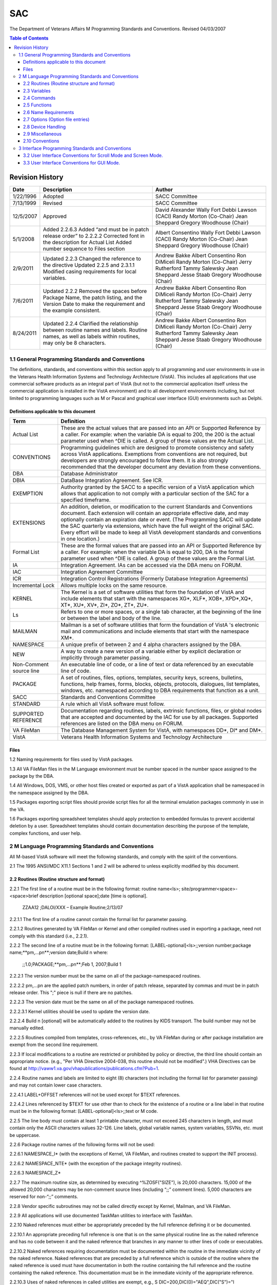 ===
SAC
===

The Department of Veterans Affairs M Programming Standards and Conventions.
Revised 04/03/2007

.. contents:: Table of Contents

.. Table of Contents
    Revision History
    General Programming Standards and Conventions
    Definitions applicable to this document
    Files
    M Language Programming Standards and Conventions
    Routines  (Routine structure and format)
    Variables
    Commands
    Functions
    Name Requirements
    Options (Option file entries)
    Device Handling
    Miscellaneous
    Conventions
    Interface Programming Standards and Conventions
    User Interface Standards for Scroll Mode and Screen Mode
    User Interface Conventions for Scroll Mode and Screen Mode
    User Interface Conventions for GUI Mode

****************
Revision History
****************

+-----------+------------------------------------------------------------------------------------------------------------------------------------------+---------------------------+
| Date      | Description                                                                                                                              | Author                    |
+===========+==========================================================================================================================================+===========================+
| 1/22/1996 | Adopted                                                                                                                                  | SACC Committee            |
+-----------+------------------------------------------------------------------------------------------------------------------------------------------+---------------------------+
| 7/13/1999 | Revised                                                                                                                                  | SACC Committee            |
+-----------+------------------------------------------------------------------------------------------------------------------------------------------+---------------------------+
| 12/5/2007 | Approved                                                                                                                                 | David Alexander           |
|           |                                                                                                                                          | Wally Fort                |
|           |                                                                                                                                          | Debbi Lawson (CACI)       |
|           |                                                                                                                                          | Randy Morton (Co-Chair)   |
|           |                                                                                                                                          | Jean Sheppard             |
|           |                                                                                                                                          | Gregory Woodhouse (Chair) |
+-----------+------------------------------------------------------------------------------------------------------------------------------------------+---------------------------+
| 5/1/2008  | Added 2.2.6.3                                                                                                                            | Albert Consentino         |
|           | Added “and must be in patch release order” to 2.2.2.2                                                                                    | Wally Fort                |
|           | Corrected font in the description for Actual List                                                                                        | Debbi Lawson (CACI)       |
|           | Added number sequence to Files section                                                                                                   | Randy Morton (Co-Chair)   |
|           |                                                                                                                                          | Jean Sheppard             |
|           |                                                                                                                                          | Gregory Woodhouse (Chair) |
+-----------+------------------------------------------------------------------------------------------------------------------------------------------+---------------------------+
| 2/9/2011  | Updated 2.2.3                                                                                                                            | Andrew Bakke              |
|           | Changed the reference to the directive                                                                                                   | Albert Consentino         |
|           | Updated 2.2.5 and 2.3.1.1                                                                                                                | Ron DiMiceli              |
|           | Modified casing requirements for local variables.                                                                                        | Randy Morton (Co-Chair)   |
|           |                                                                                                                                          | Jerry Rutherford          |
|           |                                                                                                                                          | Tammy Salewsky            |
|           |                                                                                                                                          | Jean Sheppard             |
|           |                                                                                                                                          | Jesse Staab               |
|           |                                                                                                                                          | Gregory Woodhouse (Chair) |
+-----------+------------------------------------------------------------------------------------------------------------------------------------------+---------------------------+
| 7/6/2011  | Updated 2.2.2                                                                                                                            | Andrew Bakke              |
|           | Removed the spaces before Package Name, the patch listing, and the Version Date to make the requirement and the example consistent.      | Albert Consentino         |
|           |                                                                                                                                          | Ron DiMiceli              |
|           |                                                                                                                                          | Randy Morton (Co-Chair)   |
|           |                                                                                                                                          | Jerry Rutherford          |
|           |                                                                                                                                          | Tammy Salewsky            |
|           |                                                                                                                                          | Jean Sheppard             |
|           |                                                                                                                                          | Jesse Staab               |
|           |                                                                                                                                          | Gregory Woodhouse (Chair) |
+-----------+------------------------------------------------------------------------------------------------------------------------------------------+---------------------------+
| 8/24/2011 | Updated 2.2.4                                                                                                                            | Andrew Bakke              |
|           | Clarified the relationship between routine names and labels. Routine names, as well as labels within routines, may only be 8 characters. | Albert Consentino         |
|           |                                                                                                                                          | Ron DiMiceli              |
|           |                                                                                                                                          | Randy Morton (Co-Chair)   |
|           |                                                                                                                                          | Jerry Rutherford          |
|           |                                                                                                                                          | Tammy Salewsky            |
|           |                                                                                                                                          | Jean Sheppard             |
|           |                                                                                                                                          | Jesse Staab               |
|           |                                                                                                                                          | Gregory Woodhouse (Chair) |
+-----------+------------------------------------------------------------------------------------------------------------------------------------------+---------------------------+

1.1 General Programming Standards and Conventions
=================================================

The definitions, standards, and conventions within this section apply to all programming and user environments in use in the Veterans Health Information Systems and Technology Architecture (VistA).  This includes all applications that use commercial software products as an integral part of VistA (but not to the commercial application itself unless the commercial application is installed in the VistA environment) and to all development environments including, but not limited to programming languages such as M or Pascal and graphical user interface (GUI) environments such as Delphi.

Definitions applicable to this document
---------------------------------------

+-------------------------+--------------------------------------------------------------------------------------------------------------------------------------------------------------------------------------------------------------------------------------------------------------------------------------------------------------------------------------------------------------------------------------------------------------------------------------+
| Term                    | Definition                                                                                                                                                                                                                                                                                                                                                                                                                           |
+=========================+======================================================================================================================================================================================================================================================================================================================================================================================================================================+
| Actual List             | These are the actual values that are passed into an API or Supported Reference by a caller. For example: when the variable DA is equal to 200, the 200 is the actual parameter used when ^DIE is called. A group of these values are the Actual List.                                                                                                                                                                                |
+-------------------------+--------------------------------------------------------------------------------------------------------------------------------------------------------------------------------------------------------------------------------------------------------------------------------------------------------------------------------------------------------------------------------------------------------------------------------------+
| CONVENTIONS             | Programming guidelines which are designed to promote consistency and safety across VistA applications. Exemptions from conventions are not required, but developers are strongly encouraged to follow them. It is also strongly recommended that the developer document any deviation from these conventions.                                                                                                                        |
+-------------------------+--------------------------------------------------------------------------------------------------------------------------------------------------------------------------------------------------------------------------------------------------------------------------------------------------------------------------------------------------------------------------------------------------------------------------------------+
| DBA                     | Database Administrator                                                                                                                                                                                                                                                                                                                                                                                                               |
+-------------------------+--------------------------------------------------------------------------------------------------------------------------------------------------------------------------------------------------------------------------------------------------------------------------------------------------------------------------------------------------------------------------------------------------------------------------------------+
| DBIA                    | DataBase Integration Agreement. See ICR.                                                                                                                                                                                                                                                                                                                                                                                             |
+-------------------------+--------------------------------------------------------------------------------------------------------------------------------------------------------------------------------------------------------------------------------------------------------------------------------------------------------------------------------------------------------------------------------------------------------------------------------------+
| EXEMPTION               | Authority granted by the SACC to a specific version of a VistA application which allows that application to not comply with a particular section of the SAC for a specified timeframe.                                                                                                                                                                                                                                               |
+-------------------------+--------------------------------------------------------------------------------------------------------------------------------------------------------------------------------------------------------------------------------------------------------------------------------------------------------------------------------------------------------------------------------------------------------------------------------------+
| EXTENSIONS              | An addition, deletion, or modification to the current Standards and Conventions document. Each extension will contain an appropriate effective date, and may optionally contain an expiration date or event. (The Programming SACC will update the SAC quarterly via extensions, which have the full weight of the original SAC. Every effort will be made to keep all VistA development standards and conventions in one location.) |
+-------------------------+--------------------------------------------------------------------------------------------------------------------------------------------------------------------------------------------------------------------------------------------------------------------------------------------------------------------------------------------------------------------------------------------------------------------------------------+
| Formal List             | These are the formal values that are passed into an API or Supported Reference by a caller. For example: when the variable DA is equal to 200, DA is the formal parameter used when ^DIE is called. A group of these values are the Formal List.                                                                                                                                                                                     |
+-------------------------+--------------------------------------------------------------------------------------------------------------------------------------------------------------------------------------------------------------------------------------------------------------------------------------------------------------------------------------------------------------------------------------------------------------------------------------+
| IA                      | Integration Agreement. IAs can be accessed via the DBA menu on FORUM.                                                                                                                                                                                                                                                                                                                                                                |
+-------------------------+--------------------------------------------------------------------------------------------------------------------------------------------------------------------------------------------------------------------------------------------------------------------------------------------------------------------------------------------------------------------------------------------------------------------------------------+
| IAC                     | Integration Agreement Committee                                                                                                                                                                                                                                                                                                                                                                                                      |
+-------------------------+--------------------------------------------------------------------------------------------------------------------------------------------------------------------------------------------------------------------------------------------------------------------------------------------------------------------------------------------------------------------------------------------------------------------------------------+
| ICR                     | Integration Control Registrations (Formerly Database Integration Agreements)                                                                                                                                                                                                                                                                                                                                                         |
+-------------------------+--------------------------------------------------------------------------------------------------------------------------------------------------------------------------------------------------------------------------------------------------------------------------------------------------------------------------------------------------------------------------------------------------------------------------------------+
| Incremental Lock        | Allows multiple locks on the same resource.                                                                                                                                                                                                                                                                                                                                                                                          |
+-------------------------+--------------------------------------------------------------------------------------------------------------------------------------------------------------------------------------------------------------------------------------------------------------------------------------------------------------------------------------------------------------------------------------------------------------------------------------+
| KERNEL                  | The Kernel is a set of software utilities that form the foundation of VistA and include elements that start with the namespaces XG*, XLF*, XOB*, XPD*,XQ*, XT*, XU*, XV*, ZI*, ZO*, ZT*, ZU*.                                                                                                                                                                                                                                        |
+-------------------------+--------------------------------------------------------------------------------------------------------------------------------------------------------------------------------------------------------------------------------------------------------------------------------------------------------------------------------------------------------------------------------------------------------------------------------------+
| Ls                      | Refers to one or more spaces, or a single tab character, at the beginning of the line or between the label and body of the line.                                                                                                                                                                                                                                                                                                     |
+-------------------------+--------------------------------------------------------------------------------------------------------------------------------------------------------------------------------------------------------------------------------------------------------------------------------------------------------------------------------------------------------------------------------------------------------------------------------------+
| MAILMAN                 | Mailman is a set of software utilities that form the foundation of VistA 's electronic mail and communications and include elements that start with the namespace XM*.                                                                                                                                                                                                                                                               |
+-------------------------+--------------------------------------------------------------------------------------------------------------------------------------------------------------------------------------------------------------------------------------------------------------------------------------------------------------------------------------------------------------------------------------------------------------------------------------+
| NAMESPACE               | A unique prefix of between 2 and 4 alpha characters assigned by the DBA.                                                                                                                                                                                                                                                                                                                                                             |
+-------------------------+--------------------------------------------------------------------------------------------------------------------------------------------------------------------------------------------------------------------------------------------------------------------------------------------------------------------------------------------------------------------------------------------------------------------------------------+
| NEW                     | A way to create a new version of a variable either by explicit declaration or implicitly through parameter passing.                                                                                                                                                                                                                                                                                                                  |
+-------------------------+--------------------------------------------------------------------------------------------------------------------------------------------------------------------------------------------------------------------------------------------------------------------------------------------------------------------------------------------------------------------------------------------------------------------------------------+
| Non-Comment source line | An executable line of code, or a line of text or data referenced by an executable line of code.                                                                                                                                                                                                                                                                                                                                      |
+-------------------------+--------------------------------------------------------------------------------------------------------------------------------------------------------------------------------------------------------------------------------------------------------------------------------------------------------------------------------------------------------------------------------------------------------------------------------------+
| PACKAGE                 | A set of routines, files, options, templates, security keys, screens, bulletins, functions, help frames, forms, blocks, objects, protocols, dialogues, list templates, windows, etc. namespaced according to DBA requirements that function as a unit.                                                                                                                                                                               |
+-------------------------+--------------------------------------------------------------------------------------------------------------------------------------------------------------------------------------------------------------------------------------------------------------------------------------------------------------------------------------------------------------------------------------------------------------------------------------+
| SACC                    | Standards and Conventions Committee                                                                                                                                                                                                                                                                                                                                                                                                  |
+-------------------------+--------------------------------------------------------------------------------------------------------------------------------------------------------------------------------------------------------------------------------------------------------------------------------------------------------------------------------------------------------------------------------------------------------------------------------------+
| STANDARD                | A rule which all VistA software must follow.                                                                                                                                                                                                                                                                                                                                                                                         |
+-------------------------+--------------------------------------------------------------------------------------------------------------------------------------------------------------------------------------------------------------------------------------------------------------------------------------------------------------------------------------------------------------------------------------------------------------------------------------+
| SUPPORTED REFERENCE     | Documentation regarding routines, labels, extrinsic functions, files, or global nodes that are accepted and documented by the IAC for use by all packages. Supported references are listed on the DBA menu on FORUM.                                                                                                                                                                                                                 |
+-------------------------+--------------------------------------------------------------------------------------------------------------------------------------------------------------------------------------------------------------------------------------------------------------------------------------------------------------------------------------------------------------------------------------------------------------------------------------+
| VA FileMan              | The Database Management System for VistA, with namespaces DD*, DI* and DM*.                                                                                                                                                                                                                                                                                                                                                          |
+-------------------------+--------------------------------------------------------------------------------------------------------------------------------------------------------------------------------------------------------------------------------------------------------------------------------------------------------------------------------------------------------------------------------------------------------------------------------------+
| VistA                   | Veterans Health Information Systems and Technology Architecture                                                                                                                                                                                                                                                                                                                                                                      |
+-------------------------+--------------------------------------------------------------------------------------------------------------------------------------------------------------------------------------------------------------------------------------------------------------------------------------------------------------------------------------------------------------------------------------------------------------------------------------+

Files
-----

1.2 Naming requirements for files used by VistA packages.

1.3 All VA FileMan files in the M Language environment must be number spaced in the number space assigned to the package by the DBA.

1.4 All Windows, DOS, VMS, or other host files created or exported as part of a VistA application shall be namespaced in the namespace assigned by the DBA.

1.5 Packages exporting script files should provide script files for all the terminal emulation packages commonly in use in the VA.

1.6 Packages exporting spreadsheet templates should apply protection to embedded formulas to prevent accidental deletion by a user.  Spreadsheet templates should contain documentation describing the purpose of the template, complex functions, and user help.

2 M Language Programming Standards and Conventions
==================================================

All M-based VistA software will meet the following standards, and comply with the spirit of the conventions.

2.1 The 1995 ANSI/MDC X11.1 Sections 1 and 2 will be adhered to unless explicitly modified by this document.

2.2 Routines  (Routine structure and format)
--------------------------------------------

2.2.1   The first line of a routine must be in the following format:  routine name<ls>; site/programmer<space>-<space>brief description [optional space];date [time is optional].

    ZZAA12 ;DALOI/XXX – Example Routine;2/13/07

2.2.1.1 The first line of a routine cannot contain the formal list for parameter passing.

2.2.1.2 Routines generated by VA FileMan or Kernel and other compiled routines used in exporting a package, need not comply with this standard (i.e., 2.2.1).

2.2.2   The second line of a routine must be in the following format: [LABEL-optional]<ls>;;version number;package name;**pm,...pn**;version date;Build n where:

    ;;1.0;PACKAGE;**pm,…pn**;Feb 1, 2007;Build 1

2.2.2.1 The version number must be the same on all of the package-namespaced routines.

2.2.2.2 pm,...pn are the applied patch numbers, in order of patch release, separated by commas and must be in patch release order. This ";" piece is null if there are no patches.

2.2.2.3 The version date must be the same on all of the package namespaced routines.

2.2.2.3.1   Kernel utilities should be used to update the version date.

2.2.2.4 Build n [optional] will be automatically added to the routines by KIDS transport.  The build number may not be manually edited.

2.2.2.5 Routines compiled from templates, cross-references, etc., by VA FileMan during or after package installation are exempt from the second line requirement.

2.2.3   If local modifications to a routine are restricted or prohibited by policy or directive, the third line should contain an appropriate notice. (e.g., "Per VHA Directive 2004-038, this routine should not be modified".)  VHA Directives can be found at http://vaww1.va.gov/vhapublications/publications.cfm?Pub=1.

2.2.4   Routine names and labels are limited to eight (8) characters (not including the formal list for parameter passing) and may not contain lower case characters.

2.2.4.1 LABEL+OFFSET references will not be used except for $TEXT references.

2.2.4.2 Lines referenced by $TEXT for use other than to check for the existence of a routine or a line label in that routine must be in the following format: [LABEL-optional]<ls>;;text or M code.

2.2.5   The line body must contain at least 1 printable character, must not exceed 245 characters in length, and must contain only the ASCII characters values 32-126.  Line labels, global variable names, system variables, SSVNs, etc. must be uppercase.

2.2.6   Package routine names of the following forms will not be used:

2.2.6.1 NAMESPACE_I* (with the exceptions of Kernel, VA FileMan, and routines created to support the INIT process).

2.2.6.2 NAMESPACE_NTE* (with the exception of the package integrity routines).

2.2.6.3 NAMESPACE_Z*

2.2.7   The maximum routine size, as determined by executing ^%ZOSF("SIZE"), is 20,000 characters. 15,000 of the allowed 20,000 characters may be non-comment source lines (including “;;” comment lines).  5,000 characters are reserved for non-“;;” comments.

2.2.8   Vendor specific subroutines may not be called directly except by Kernel, Mailman, and VA FileMan.

2.2.9   All applications will use documented TaskMan utilities to interface with TaskMan.

2.2.10  Naked references must either be appropriately preceded by the full reference defining it or be documented.

2.2.10.1    An appropriate preceding full reference is one that is on the same physical routine line as the naked reference and has no code between it and the naked reference that branches in any manner to other lines of code or executables.

2.2.10.2    Naked references requiring documentation must be documented within the routine in the immediate vicinity of the naked reference.  Naked references that are preceded by a full reference which is outside of the routine where the naked reference is used must have documentation in both the routine containing the full reference and the routine containing the naked reference.  This documentation must be in the immediate vicinity of the appropriate reference.

2.2.10.3    Uses of naked references in called utilities are exempt, e.g., S DIC=200,DIC(0)="AEQ",DIC("S")="I $L($P($G(^(1)),"^",9))" D ^DIC is a legitimate use of the naked reference.

2.2.11  % Routines

2.2.11.1    No application will distribute % routines. (Exemptions:  Kernel, and VA FileMan)

2.2.11.2    No % routines shall execute variables which could be set by a programmer prior to executing the code.

2.2.11.3    No routine may use VIEW commands using variables as arguments which could be set by a programmer prior to executing the code. (Exemption:  Kernel)

2.2.12  Z Routines

2.2.12.1    No application will export routines whose names start with the letter "Z".  (Exemption: Kernel)

2.2.13  Routines may not be invoked using the extended reference syntax, i.e., D ^|VAH|TAG^ROUTINE is illegal.

2.3 Variables
-------------

2.3.1   Local Variables

2.3.1.1 Local variable names may not exceed sixteen characters. Namespaced variables may not contain lowercase characters. Variables local to a routine, subroutine or DoDot may be any case. Any variable containing lowercase characters must be NEWed at the beginning of the routine, subroutine or DoDot.

2.3.1.2 The full evaluated length of a local variable name including subscripts must not exceed 200 characters. The evaluated length is calculated as follows.

    Example subscripted variable:   NAME(sub1,sub2,...,subn)
    (e.g. ($L(NAME)+3) + ($L(sub1) + $L(sub2) + ... +$L(subn) ) + (2 * number of subscripts)  +15)
    VAR("XXX",123,1,2,0) would evaluate to a string length of 42, (6+11+10+15)=42.

2.3.1.3 System-Wide Variables

2.3.1.3.1   The following are system-wide variables.  Any application setting system wide variables must conform to the following definitions.

    * AGE - Patient age in years from date of birth to DT expressed as an integer, or, if deceased, the date of death.
    * DFN - Internal number of an entry in the PATIENT File (#2).
    * DOB - Patient date of birth expressed in internal VA FileMan format.
    * SEX - Patient sex; either "F" or "M".
    * SSN - Social Security Number with 9 contiguous digits, or 9 digits and a "P".
    * VA("BID") - Brief patient identifier up to 7 characters.
    * VA("PID") - Patient identifier; up to 15 characters.

2.3.1.3.2   The following variables, referenced elsewhere in this document, are set by Kernel during sign-on, or by VA FileMan, and can be assumed to exist by all VistA applications.

    * DT - Current date, without time, in internal VA FileMan format.
    * DTIME - Time-out parameter for a read command in seconds.
    * DUZ array - Contains user-specific information.
    * DUZ(0) is this user's VA FileMan access code.
    * DUZ(2) is the internal entry of the institution file.
    * DUZ("AG") is the agency code (from the Kernel site param file).
    * DUZ(“AUTO”) is used by Menu Manager to control whether all items on a menu are presented automatically.
    * U - Caret (i.e., "^").
    * IO - The hardware name of the last selected in/output device.
    * IO(0) - The assigned principal device (primary device).
    * ION - The logical name of the IO device.
    * IOST - The last selected input/output device's subtype from the Terminal Type file.
    * IOST(0) - The internal entry number in the Terminal Type file of  the last selected IO device's terminal type.
    * IOM - The width of the IO device.
    * IOSL - The length of the IO device.
    * IOF - The code to start output at the top of a page (e.g., W @IOF).
    * IOBS - The backspace of the IO device.

2.3.1.4 VistA packages are not allowed to KILL, NEW, SET, MERGE, READ (into) or otherwise modify the variable DUZ or any DUZ array element.  (Exemptions: Kernel, and VA FileMan)

2.3.1.5 The variables DT, DTIME, and U have no array elements and shall be initially defined by Kernel or VA FileMan.

2.3.1.5.1   The variable U will not be KILLed or NEWed or changed from the value defined by Kernel or VA FileMan.  (It is legal to SET U="^".)

2.3.1.5.2   The variable DT will not be KILLed or NEWed.  If changed it must be set using the supported reference S DT=$$DT^XLFDT.

2.3.1.5.3   The variable DTIME may be changed, but must be restored to its original value before exiting the option.

2.3.1.5.3.1 The Kernel supported reference $$DTIME^XUP will reset DTIME to its original value, e.g., S DTIME=$$DTIME^XUP(DUZ).

2.3.1.6 VistA packages are not allowed to KILL, NEW, SET, MERGE, READ (into) or otherwise modify variables beginning with “IO” and any of their array elements except those documented as modifiable in the Kernel System Manual. (Exemptions: Kernel, Mailman, and VA FileMan)

2.3.1.7 VistA packages are not allowed to KILL, NEW, SET, MERGE, READ (into) or otherwise modify variables beginning with “%”.  Exceptions to this are the single character variable "%" and the variables set for and/or returned by Kernel, and VA FileMan supported references.  (Exemptions:  Kernel, VA FileMan and MailMan)

2.3.1.8 A VistA package may declare local variables in its namespace as package-wide.  A VistA package may not kill or change another VistA package's package-wide variables.

2.3.1.8.1   The variables and all of their array elements must be described in the package's technical manual.

2.3.1.8.2   Documentation on how to create and kill package-wide variables created by an option that is removed from its exported menu path must be included in the technical manual.

2.3.1.9 All supported references must leave the lock tables and local symbol tables unchanged upon exit with the exception of the following:

    * Documented input and output variables (including globals).
    * Documented side effects, such as lock table changes, and changes to files.
    * Variables within the namespace of the supported reference being called may be changed or killed during execution of the supported reference. (For example, the VA FileMan ^DIC call kills the variable DIE (DIE is within the DI namespace of the ^DIC supported reference), which may exist in the symbol table prior to the call.)
    * Variables composed of a single alpha character followed optionally by one numeric.
    * The variable %.

These supported references must be documented in the package technical manual and on FORUM with a descriptive list of ALL input and resulting output variables.

2.3.1.10    Naming requirements for variables passed between packages.

2.3.1.10.1  Input variables in an Actual List passed by reference between packages must be package namespaced.

    * Legal:  D BLD^DIALOG(3500010,,.IBDATA,"IBX")
    * Illegal:  D BLD^DIALOG(3500010,,.Y,"IBX")

2.3.1.10.2  Variables containing values which will be updated must be namespaced.

    * Legal:  S DA=10,DR=".01;.104",DIC="^DPT(",DIQ="IBX" D EN^DIQ1
    * Illegal:  S DA=10,DR=".01;.104",DIC="^DPT(",DIQ="Y" D EN^DIQ1

2.3.2   Global Variables

2.3.2.1 Lowercase characters in global names and global subscripts are prohibited.  (Exemption:  Cross-references created using field values containing lowercase characters and subscripts used in the ^TMP and ^XTMP globals.)

2.3.2.2 The full evaluated length of a global reference must not exceed 200 characters.  The evaluated length is calculated as follows.

    Example subscripted variable:
    ^NAME(sub1,sub2,...,subn)
    (e.g  ($L(NAME)+3) +($L(sub1) + $L(sub2) + ... +$L(subn))  + (2 * number of subscripts ) +15)
    ^TMP("XXX",123,1,2,0) would evaluate to a string length of 42 (6+11+10+15)=42.

2.3.2.3 The KILLing of unsubscripted globals is prohibited and should be protected.  (Special instruction to the site will be required to enable the killing of a unsubscripted global.  Application developers must document when calls to EN^DIU2 are made to delete files stored in unsubscripted globals).

2.3.2.4 READing, KILLing, SETting or MERGing ^% globals is prohibited. (Exemption: Kernel)

2.3.2.5 All globals must be VA FileMan compatible.  ^TMP, ^XTMP and ^UTILITY have a standing exemption from this requirement.

2.3.2.5.1   The global ^TMP will be used as a scratch global within a session. The first subscript shall be $J, or the first two subscripts shall be a package namespaced subscript followed by $J. This global subscript should be killed before and after use.

2.3.2.5.2   The global ^XTMP will be translated, with one copy for the entire VistA production system at each site.  The structure of each top node shall follow the format ^XTMP(namespaced- subscript,0)=purge date^create date^optional descriptive information, and both dates will be in VA FileMan internal date format.

2.3.2.6 Fields in VA FileMan files which contain executable code must be write protected in the DD with "@" (e.g., ^DD(file,field,9)="@"), or be defined as VA FileMan data type of M language.

2.3.2.7 References to the DD Global require a formal Database Integration Agreement (DBIA) with the VA FileMan Development team and must be registered with the Database Administrator.

2.3.2.8 All global variables executed by % routines must be in write-protected globals.

2.3.2.9 Extended reference syntax may not be used to reference global variables, i.e., S X=^|VAH|GLOBAL(1,1) is illegal.

2.3.3   Intrinsic (system) Variables

2.3.3.1 The use of lowercase intrinsic variables is prohibited.

2.3.3.2 No VistA package may use the following intrinsic (system) variables unless they are accessed using Kernel or VA FileMan supported references: $D[EVICE], $I[O], $K[EY], $P[RINCIPAL], $ST[ACK], $SY[STEM], $Z*. (Exemptions:  Kernel, and VA FileMan)

2.3.3.2.1   $D[EVICE] may check for a binary status, ie 0 or 1.

2.3.3.2.2   $K[EY] May not rely on vendor specific values.

2.3.4   Structured System Variables (SSVNs)

2.3.4.1 The following Structured System Variables may be used only by Kernel, or VA FileMan or through their supported references: ^$CHARACTER, ^$DEVICE, ^$DISPLAY, ^$EVENT, ^$GLOBAL, ^$JOB, ^$LOCK, ^$ROUTINE, ^$SYSTEM, ^$Z*, and ^$WINDOW.

2.4 Commands
------------

2.4.1   BREAK Command

2.4.1.1 Direct use of the BREAK command is prohibited.  Use ^%ZOSF("BRK") and ^%ZOSF("NBRK").  (Exemptions:  Kernel and VA FileMan)

2.4.2   CLOSE Command

2.4.2.1 Direct use of the CLOSE command is prohibited.  Use the supported ^%ZIS* namespaced routines.  (Exemptions:  Kernel, Mailman and VA FileMan)

2.4.3   HALT Command

2.4.3.1 Direct use of the HALT command is prohibited.  Use the supported reference H^XUS.  (Exemptions: Kernel, and VA FileMan)

2.4.4   JOB Command

2.4.4.1 Direct use of the JOB command is prohibited.  Use the Kernel Task Manager's supported calls to create jobs.  (Exemptions: Kernel, and MailMan)

2.4.5   KILL Command

2.4.5.1 The argumentless form of the KILL command is prohibited.  (Exemption: Kernel)

2.4.5.2 The exclusive form of the KILL command is prohibited.  (Exemptions: Kernel, and VA FileMan)

2.4.6   LOCK Command

2.4.6.1 All LOCKs shall be of the incremental form. (Exemption: Kernel)

    * All incremental LOCKS must have a timeout, the timeout must not be less than the value of the Kernel variable “DILOCKTM”.

2.4.7   NEW Command

2.4.7.1 The argumentless form of the NEW command is prohibited.

2.4.7.2 The exclusive form of the NEW command is prohibited.

2.4.8   OPEN Command

2.4.8.1 The use of the OPEN command is prohibited.  (Exemptions: Kernel, Mailman and VA FileMan)

2.4.9   READ Command

2.4.9.1 All READ commands shall read into local variables, ^TMP or ^XTMP.

2.4.9.2 All user input READs must have a timeout.  If the duration of the timeout is not specified by the variable DTIME and the duration exceeds 300 seconds, documentation in the package technical manual is required.

2.4.9.3 All user input READ commands shall be terminated by a carriage return.  (Exemptions: Kernel, and VA FileMan)  (Developers desiring to implement escape processing [function keys, arrow keys, etc.] must use Kernel supplied supported references [XGF].)

2.4.10  Transaction Processing Commands

2.4.10.1    VistA packages may use transaction-processing commands as long as the operations have no irreversible side effects.

2.4.11  USE Command

2.4.11.1    The use of the USE command with parameters is prohibited. (Exemptions: Kernel, and VA FileMan)

2.4.12  VIEW Command

2.4.12.1    The use of the VIEW command is prohibited.  (Exemptions:  Kernel, and VA FileMan)

2.4.13  MWAPI Commands

2.4.13.1    No VistA package may use the MWAPI commands:  ESTART, ESTOP, ETRIGGER.  (Exemption: Kernel)

2.4.14  Commands

2.4.14.1    The use of Z* commands is prohibited.  (Exemptions: Kernel, and VA FileMan)

2.5 Functions
-------------

2.5.1   Intrinsic Functions

2.5.1.1 Use of the $NEXT function is prohibited.

2.5.1.2 The use of the $VIEW function is prohibited.  (Exemptions: Kernel, and VA FileMan)

2.5.1.3 The use of $Z* functions are prohibited. (Exemptions: Kernel, and VA FileMan)

2.5.2   Extrinsic Functions

2.5.2.1 Supported references that use parameters will document the elements of the formal list internally within the routine and in the package technical or programmer manual.  Documentation will specify which elements of the formal list are required and which are optional, if any, and those elements which must be passed by reference.

2.5.2.2 Supported extrinsic special variables - extrinsic functions with an empty formal list - will be documented within the routine and in the technical or programmer manual.

2.6 Name Requirements
---------------------

2.6.1   Unless otherwise approved by the IAC, routine, global, security key, option, template, bulletin, function, screen, help frame, protocol, form, block, list templates, objects, dialogues, remote procedures, and Kernel parameters, etc,. names must be consistent with the assigned namespace.

2.6.2   The following do not have to be namespaced: Mail Groups, File Names, Menu Text,

2.7 Options (Option file entries)
---------------------------------

2.7.1   Option selection must be made through Menu Manager.  Hardcoded menu management systems are not allowed.

2.7.2   All options in a package must be path independent once the steps described in the technical manual for creating and killing package-wide variables have been taken.

2.7.3   The following must not exist after exiting an option:

    * Any documented output variables created by a called supported reference.
    * Any documented locks created by a called supported reference.
    * Any documented temporary scratch global nodes (e.g., ^TMP and ^UTILITY) created by a called supported reference, with the exception of ^XTMP global data.
    * Any local variables, locks, and scratch global nodes  (except ^XTMP, or other scratch globals designed to be passed between parts of a package) created by the application.

2.8 Device Handling
-------------------

2.8.1   All device manipulation will be made through the use of the Kernel supported references.  See Sections 2.4.2 and 2.4.8 for specific information about the Close and Open commands.  (Exemptions:  Kernel and VA FileMan)

2.8.2   Any output to a hard copy device (e.g., printer) must allow for queuing.

2.8.3   Output directed to a hard copy device (e.g., printer) will not start with a form feed or line feeds with the purpose of creating a form feed, and will leave the device at top-of-form when the output is finished.

2.9 Miscellaneous
-----------------

2.9.1   Application software must use documented Kernel supported references to perform all platform specific functions.  (Exemptions:  Kernel and VA FileMan)

2.9.2   No data element which may be interpreted as a number may contain more than 15 significant digits.

2.9.3   Packages may phase out supported references (as callable from outside the application and documented by IAC) by providing a minimum 18-month notice to the PROGRAMMER, CHIEF PROJECT MANAGER, and SITEMANAGERS NATIONAL mail groups on FORUM.

2.9.4   Globals and routines will use only the M character set profile.

2.10    Conventions
-------------------

2.10.1  Only Kernel and VA FileMan and existing Supported References may use ^UTILITY.

2.10.2  Tasks should be deleted from Task Manager's list by SETting the variable ZTREQ equal to "@" just prior to the application QUITing.

2.10.3  VA FileMan conventions should be used for editing data and for formatting date and time (see the VA FileMan Users Guide).

2.10.4  Routine documentation

2.10.4.1    Routine line tags referenced from outside the routine should include a comment describing the code’s function after the line tag.

2.10.4.2    Any supported references or routines invoked initially from an option or protocol should contain comments explaining the functionality and all input and output variables.

2.10.5  The Data Dictionary may only be edited with FileMan.

2.10.6  READ commands should not be used in the data dictionary.

2.10.7  WRITE commands should not be used in data dictionaries (except for VA FileMan generated ID nodes).  The call EN^DDIOL should be used instead.

2.10.8  The proper method of determining if a device is a CRT is to check that the variable IOST starts with the string "C-".  (e.g., I $E(IOST,1,2)="C-")

2.10.9  Descriptive information should be included on the third piece of the 0 node of the XTMP global, such as task description and creator DUZ.

2.10.10 The line body of a routine must contain at least 1 character. Generally a single semicolon is used to demarcate a blank line.

2.10.11 Error trapping - To use the new error trapping in a routine, NEW $ESTACK,$ETRAP S $ETRAP="D tag^routine"

3   Interface Programming Standards and Conventions
===================================================

It is the intention of this section of the Standards and Conventions to provide a consistent path for users as applications migrate from scrolling mode to a screen mode (either ScreenMan, List Manager, or screen oriented editors) to a GUI environment.

3.1 User Interface Standards for Scroll Mode and Screen Mode.

3.1.1   Deletion of a data value, if permissible, must be initiated by the user entering the at-sign "@".

3.1.2   All user-input READs which are in any way evaluated by the application must be escapable by entering a caret "^", which takes an action other than a reread.

3.1.3   All prompts requesting user input must provide additional help when the user enters a question mark ("?").  Any unrecognized or inappropriate response must be handled properly; i.e., at a minimum in a manner similar to the way VA FileMan handles responses. Refer to the VA FileMan User's Manual for more information. Responses to READs that are in no way evaluated by the application are excluded from this requirement.

3.1.4   In scrolling mode, defaults must be so indicated with a double slash ("//") or "replace" indicating that "replace/with" editing is allowed.  The null response (i.e., typing only the RETURN key) shall select the default.

3.1.5   The program must return to the Menu Manager with no more than one intervening read when a user input READ command times out if the argument of the read is in any way evaluated by the application.  A timeout at the menu level must halt through H^XUS

3.2 User Interface Conventions for Scroll Mode and Screen Mode.
---------------------------------------------------------------

3.2.1   Developers are encouraged to use the following terminology.

3.2.1.1 Exit - Exit ends a function or application and removes from the screen all windows and pop-ups associated with that function or application. If information has been changed, the application may automatically save the information, or prompt the user to save or discard the information.

3.2.1.2 Quit - Like Exit, Quit ends a function or application and removes from the screen all windows and pop-ups associated with that function or application.  If information has been changed, the application may automatically discard the information, or prompt the user to save or discard the information.

3.2.1.3 Close (or Cancel) allows users to back out of a function or application, one pop-up at a time, until they reach the highest level window. At that point, another Close request has the same effect as an Exit action.

    * When users Close a pop-up, the application can decide whether to discard or retain the information in that pop-up, depending on how the application wants to establish the default values the next time the pop-up is displayed.  If the information is discarded and the pop-up is later redisplayed, the pop-up contains the default values set by the application.  If the information is retained and the pop-up is later re-displayed, the pop-up contains the same values as it did when the user Closed the pop-up.

3.2.2   Developers are encouraged to use the following key assignments:

3.2.2.1 PF1 key (or the equivalent key that produces the <ESC>OP sequence) - May result in different actions based on the next key selected.

3.2.2.2 PF2 key (or the equivalent key that produces the <ESC>OQ sequence) - Context-Sensitive Help.  Provides context sensitive help about a specific item, field, or window.

3.2.2.3 PF3 key (or the equivalent key that produces the <ESC>OR sequence) - Exit.  Exit is defined in 3.2.1.1 above.

3.2.2.4 PF4 key (or the equivalent key that produces the <ESC>OS sequence) - Backtab.  Moves the cursor to the previous entry field. The cursor moves from right to left, bottom to top.

3.2.2.5 F10 key - Menu Bar.  Moves the cursor to the menu bar, if one is available, at the top of the window or pop-up currently in focus.

3.2.2.6 F12 key - Cancel.  Cancel is defined in 3.2.1.3 above.

3.2.2.7 Tab key - Tab.  Moves the cursor to the next entry field.  The cursor moves from left-to-right, top-to-bottom.

3.2.2.8 PF1,H key sequence - Application Help.  Provides information about the particular segment of the application being used.

3.2.3   If a user is waiting for a lock which times out, then appropriate notification should be given to the user.

3.3 User Interface Conventions for GUI Mode.
--------------------------------------------

3.3.1   User Interface Conventions for GUI Mode are detailed in a separate document.